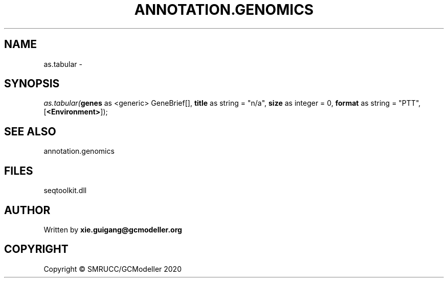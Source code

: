 .\" man page create by R# package system.
.TH ANNOTATION.GENOMICS 2 2000-01-01 "as.tabular" "as.tabular"
.SH NAME
as.tabular \- 
.SH SYNOPSIS
\fIas.tabular(\fBgenes\fR as <generic> GeneBrief[], 
\fBtitle\fR as string = "n/a", 
\fBsize\fR as integer = 0, 
\fBformat\fR as string = "PTT", 
[\fB<Environment>\fR]);\fR
.SH SEE ALSO
annotation.genomics
.SH FILES
.PP
seqtoolkit.dll
.PP
.SH AUTHOR
Written by \fBxie.guigang@gcmodeller.org\fR
.SH COPYRIGHT
Copyright © SMRUCC/GCModeller 2020
